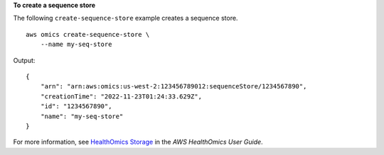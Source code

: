 **To create a sequence store**

The following ``create-sequence-store`` example creates a sequence store. ::

    aws omics create-sequence-store \
        --name my-seq-store

Output::

    {
        "arn": "arn:aws:omics:us-west-2:123456789012:sequenceStore/1234567890",
        "creationTime": "2022-11-23T01:24:33.629Z",
        "id": "1234567890",
        "name": "my-seq-store"
    }

For more information, see `HealthOmics Storage <https://docs.aws.amazon.com/omics/latest/dev/sequence-stores.html>`__ in the *AWS HealthOmics User Guide*.
